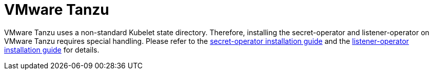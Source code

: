 = VMware Tanzu

VMware Tanzu uses a non-standard Kubelet state directory.
Therefore, installing the secret-operator and listener-operator on VMware Tanzu requires special handling.
Please refer to the xref:secret-operator:installation.adoc#_vmware_tanzu[secret-operator installation guide] and the xref:listener-operator:installation.adoc#_vmware_tanzu[listener-operator installation guide] for details.
